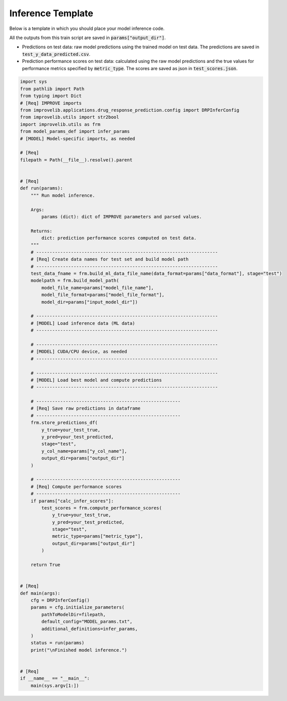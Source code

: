 Inference Template
======================

Below is a template in which you should place your model inference code.

All the outputs from this train script are saved in :code:`params["output_dir"]`.

- Predictions on test data: raw model predictions using the trained model on test data. The predictions are saved in :code:`test_y_data_predicted.csv`.

- Prediction performance scores on test data: calculated using the raw model predictions and the true values for performance metrics specified by :code:`metric_type`. The scores are saved as json in :code:`test_scores.json`.


.. code-block:: python

    import sys
    from pathlib import Path
    from typing import Dict
    # [Req] IMPROVE imports
    from improvelib.applications.drug_response_prediction.config import DRPInferConfig
    from improvelib.utils import str2bool
    import improvelib.utils as frm
    from model_params_def import infer_params
    # [MODEL] Model-specific imports, as needed

    # [Req]
    filepath = Path(__file__).resolve().parent 


    # [Req]
    def run(params):
        """ Run model inference.

        Args:
            params (dict): dict of IMPROVE parameters and parsed values.

        Returns:
            dict: prediction performance scores computed on test data.
        """
        # --------------------------------------------------------------------
        # [Req] Create data names for test set and build model path
        # --------------------------------------------------------------------
        test_data_fname = frm.build_ml_data_file_name(data_format=params["data_format"], stage="test")
        modelpath = frm.build_model_path(
            model_file_name=params["model_file_name"], 
            model_file_format=params["model_file_format"], 
            model_dir=params["input_model_dir"])

        # --------------------------------------------------------------------
        # [MODEL] Load inference data (ML data)
        # --------------------------------------------------------------------

        # --------------------------------------------------------------------
        # [MODEL] CUDA/CPU device, as needed
        # --------------------------------------------------------------------

        # --------------------------------------------------------------------
        # [MODEL] Load best model and compute predictions
        # --------------------------------------------------------------------

        # ------------------------------------------------------
        # [Req] Save raw predictions in dataframe
        # ------------------------------------------------------
        frm.store_predictions_df(
            y_true=your_test_true, 
            y_pred=your_test_predicted, 
            stage="test",
            y_col_name=params["y_col_name"],
            output_dir=params["output_dir"]
        )

        # ------------------------------------------------------
        # [Req] Compute performance scores
        # ------------------------------------------------------
        if params["calc_infer_scores"]:
            test_scores = frm.compute_performance_scores(
                y_true=your_test_true, 
                y_pred=your_test_predicted, 
                stage="test",
                metric_type=params["metric_type"],
                output_dir=params["output_dir"]
            )

        return True


    # [Req]
    def main(args):
        cfg = DRPInferConfig()
        params = cfg.initialize_parameters(
            pathToModelDir=filepath,
            default_config="MODEL_params.txt",
            additional_definitions=infer_params,
        )
        status = run(params)
        print("\nFinished model inference.")


    # [Req]
    if __name__ == "__main__":
        main(sys.argv[1:])
